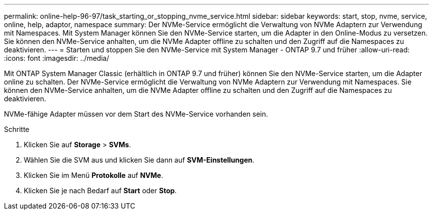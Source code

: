 ---
permalink: online-help-96-97/task_starting_or_stopping_nvme_service.html 
sidebar: sidebar 
keywords: start, stop, nvme, service, online, help, adaptor, namespace 
summary: Der NVMe-Service ermöglicht die Verwaltung von NVMe Adaptern zur Verwendung mit Namespaces. Mit System Manager können Sie den NVMe-Service starten, um die Adapter in den Online-Modus zu versetzen. Sie können den NVMe-Service anhalten, um die NVMe Adapter offline zu schalten und den Zugriff auf die Namespaces zu deaktivieren. 
---
= Starten und stoppen Sie den NVMe-Service mit System Manager - ONTAP 9.7 und früher
:allow-uri-read: 
:icons: font
:imagesdir: ../media/


[role="lead"]
Mit ONTAP System Manager Classic (erhältlich in ONTAP 9.7 und früher) können Sie den NVMe-Service starten, um die Adapter online zu schalten. Der NVMe-Service ermöglicht die Verwaltung von NVMe Adaptern zur Verwendung mit Namespaces. Sie können den NVMe-Service anhalten, um die NVMe Adapter offline zu schalten und den Zugriff auf die Namespaces zu deaktivieren.

NVMe-fähige Adapter müssen vor dem Start des NVMe-Service vorhanden sein.

.Schritte
. Klicken Sie auf *Storage* > *SVMs*.
. Wählen Sie die SVM aus und klicken Sie dann auf *SVM-Einstellungen*.
. Klicken Sie im Menü *Protokolle* auf *NVMe*.
. Klicken Sie je nach Bedarf auf *Start* oder *Stop*.

